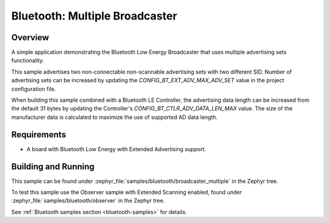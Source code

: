 .. _bluetooth-broadcaster-multiple-sample:

Bluetooth: Multiple Broadcaster
###############################

Overview
********

A simple application demonstrating the Bluetooth Low Energy Broadcaster that
uses multiple advertising sets functionality.

This sample advertises two non-connectable non-scannable advertising sets with
two different SID. Number of advertising sets can be increased by updating the
`CONFIG_BT_EXT_ADV_MAX_ADV_SET` value in the project configuration file.

When building this sample combined with a Bluetooth LE Controller, the
advertising data length can be increased from the default 31 bytes by updating
the Controller's `CONFIG_BT_CTLR_ADV_DATA_LEN_MAX` value. The size of the
manufacturer data is calculated to maximize the use of supported AD data length.

Requirements
************

* A board with Bluetooth Low Energy with Extended Advertising support.

Building and Running
********************

This sample can be found under
:zephyr_file:`samples/bluetooth/broadcaster_multiple` in the Zephyr tree.

To test this sample use the Observer sample with Extended Scanning enabled,
found under
:zephyr_file:`samples/bluetooth/observer` in the Zephyr tree.

See :ref:`Bluetooth samples section <bluetooth-samples>` for details.
